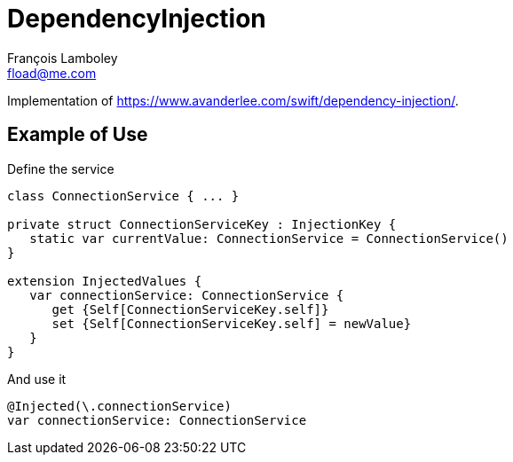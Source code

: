 = DependencyInjection
François Lamboley <fload@me.com>

Implementation of https://www.avanderlee.com/swift/dependency-injection/.

== Example of Use

Define the service
[source,swift]
----
class ConnectionService { ... }

private struct ConnectionServiceKey : InjectionKey {
   static var currentValue: ConnectionService = ConnectionService()
}

extension InjectedValues {
   var connectionService: ConnectionService {
      get {Self[ConnectionServiceKey.self]}
      set {Self[ConnectionServiceKey.self] = newValue}
   }
}
----

And use it
[source,swift]
----
@Injected(\.connectionService)
var connectionService: ConnectionService
----
